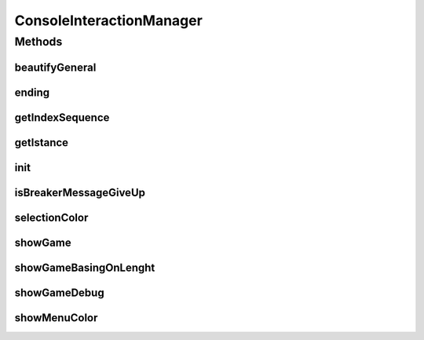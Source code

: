 .. java:import:: java.io BufferedReader

.. java:import:: java.io IOException

.. java:import:: java.util ArrayList

.. java:import:: java.util List

.. java:import:: java.util Map

.. java:import:: java.util.stream IntStream

.. java:import:: it.unicam.cs.pa.mastermind.gamecore ColorPegs

ConsoleInteractionManager
=========================

.. java:package:: it.unicam.cs.pa.mastermind.ui
   :noindex:

.. java:type:: public class ConsoleInteractionManager implements InteractionManager

   Interazione con l'utente durante il gioco via linea di comando

   :author: Francesco Pio Stelluti, Francesco Coppola

Methods
-------
beautifyGeneral
^^^^^^^^^^^^^^^

.. java:method:: public String beautifyGeneral(ColorPegs color)
   :outertype: ConsoleInteractionManager

   Dato un colore sottoforma di ColorPegs viene restituito il suo corrispetivo secondo i canoni della decodifica ANSI.

   :param color: il colore che si vuole codificare in una stringa colorata
   :return: la stringa contenente i valori della stringa visualizzati in modalità colorata

ending
^^^^^^

.. java:method:: @Override public boolean[] ending(String gameEndingMessage, List<ColorPegs> toGuess)
   :outertype: ConsoleInteractionManager

getIndexSequence
^^^^^^^^^^^^^^^^

.. java:method:: @Override public List<Integer> getIndexSequence(int sequenceLength, boolean isBreaker)
   :outertype: ConsoleInteractionManager

getIstance
^^^^^^^^^^

.. java:method:: public static ConsoleInteractionManager getIstance()
   :outertype: ConsoleInteractionManager

   Il metodo getInstance garantisce la singolarità della classe all'interno del parco software.

   :return: l'instanza della classe se presente o meno

init
^^^^

.. java:method:: public void init(BufferedReader newReader)
   :outertype: ConsoleInteractionManager

   Inietto all'interno della classe il parametro desiderato che ha nataura \ ``BufferReader``\ .

   :param newReader: il BufferReader necessario all'instanza della classe

isBreakerMessageGiveUp
^^^^^^^^^^^^^^^^^^^^^^

.. java:method:: public void isBreakerMessageGiveUp(boolean isBreaker)
   :outertype: ConsoleInteractionManager

   Mostra la possibilità di resa al player durante la selezione dei colori.

   :param isBreaker: booleano che conferma se il player è un breaker

selectionColor
^^^^^^^^^^^^^^

.. java:method:: public String selectionColor(int index)
   :outertype: ConsoleInteractionManager

   Metodo necessario alla corretta formattazione tabluare della modalità di inserimento dei colori.

   :param index: l'indice restituito dallo stream
   :return: la stringa formattata secondo dei canoni tabulari

showGame
^^^^^^^^

.. java:method:: @Override public void showGame(List<Map.Entry<List<ColorPegs>, List<ColorPegs>>> attemptsAndClues)
   :outertype: ConsoleInteractionManager

showGameBasingOnLenght
^^^^^^^^^^^^^^^^^^^^^^

.. java:method:: public void showGameBasingOnLenght(int size, String attemptLabel, String clueLabel)
   :outertype: ConsoleInteractionManager

   Metodo necessario alla creazione del disegno tabulare che contiene le informazioni di gioco.

   :param size: la launghezza dell'array che viene inserito come parametro locale
   :param attemptLabel: il nome dell'etichetta che si vuole dare al titolo dei tentativi inseriti
   :param clueLabel: il nome dell'etichetta che si vuole dare al titolo degli indizi generati

showGameDebug
^^^^^^^^^^^^^

.. java:method:: @Override public void showGameDebug(List<ColorPegs> toGuess, List<Map.Entry<List<ColorPegs>, List<ColorPegs>>> attemptsAndClues)
   :outertype: ConsoleInteractionManager

showMenuColor
^^^^^^^^^^^^^

.. java:method:: public void showMenuColor(String labelMsg1, String labelMsg2, boolean isBreaker)
   :outertype: ConsoleInteractionManager

   Metodo necessario alla stampa della scelta dei colori da parte di un player qualsiasi.

   :param labelMsg1: il primo messaggio da visualizzare
   :param labelMsg2: il secondo messaggio da visualizzare

